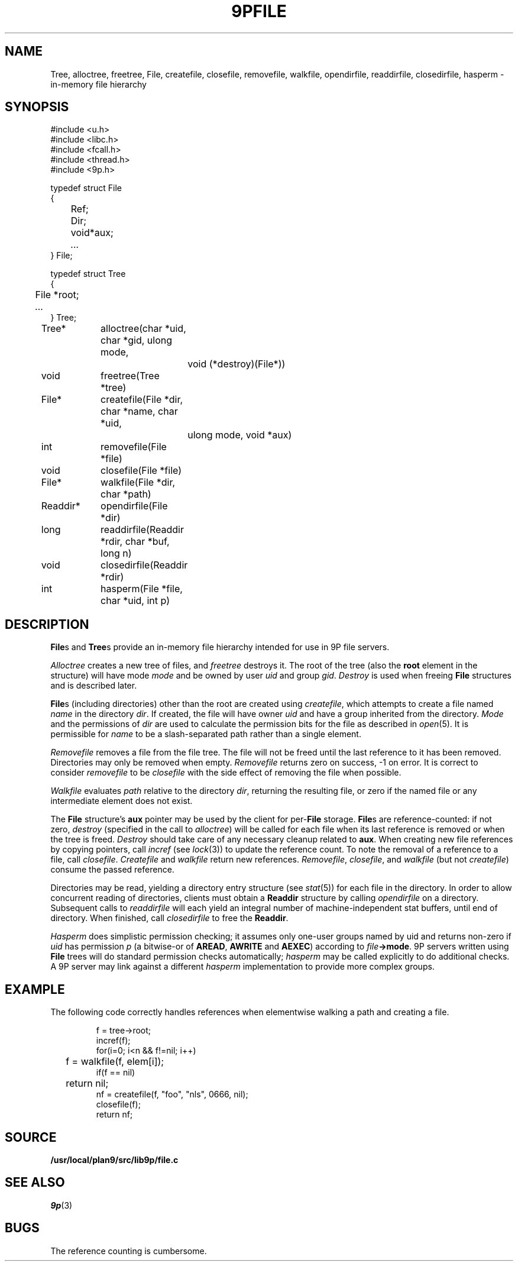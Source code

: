 .TH 9PFILE 3
.SH NAME
Tree, alloctree, freetree,
File, createfile, closefile, removefile, walkfile,
opendirfile, readdirfile, closedirfile, hasperm \- in-memory file hierarchy
.SH SYNOPSIS
.ft L
.nf
#include <u.h>
#include <libc.h>
#include <fcall.h>
#include <thread.h>
#include <9p.h>
.fi
.PP
.ft L
.nf
.ta \w'\fLFile 'u
typedef struct File
{
	Ref;
	Dir;
	void	*aux;
	\fI...\fP
} File;
.fi
.PP
.ft L
.nf
.ta \w'\fLTree 'u
typedef struct Tree
{
	File *root;
	\fI...\fP
} Tree;
.fi
.PP
.ft L
.nf
.ta \w'\fLReaddir* 'u +4n +4n
Tree*	alloctree(char *uid, char *gid, ulong mode,
				void (*destroy)(File*))
void	freetree(Tree *tree)
File*	createfile(File *dir, char *name, char *uid,
				ulong mode, void *aux)
int	removefile(File *file)
void	closefile(File *file)
File*	walkfile(File *dir, char *path)
Readdir*	opendirfile(File *dir)
long	readdirfile(Readdir *rdir, char *buf, long n)
void	closedirfile(Readdir *rdir)
int	hasperm(File *file, char *uid, int p)
.fi
.SH DESCRIPTION
.BR File s
and
.BR Tree s
provide an in-memory file hierarchy 
intended for use in 9P file servers.
.PP
.I Alloctree
creates a new tree of files, and
.I freetree
destroys it.
The root of the tree
(also the
.B root
element in the structure)
will have mode
.I mode
and be owned by user
.I uid
and group
.IR gid .
.I Destroy
is used when freeing 
.B File 
structures and is described later.
.PP
.BR File s
(including directories)
other than the root are created using
.IR createfile ,
which attempts to create a file named
.I name
in the directory
.IR dir .
If created, the file will have owner
.I uid 
and have a group inherited from
the directory.
.I Mode
and the permissions of 
.I dir
are used to calculate the permission bits for
the file as described in
.IR open (5).
It is permissible for
.I name
to be a slash-separated path rather than a single element.
.PP
.I Removefile
removes a file from the file tree.
The file will not be freed until the last
reference to it has been removed.
Directories may only be removed when empty.
.I Removefile
returns zero on success, \-1 on error.
It is correct to consider
.I removefile
to be
.I closefile
with the side effect of removing the file
when possible.
.PP
.I Walkfile
evaluates
.I path
relative to the directory
.IR dir ,
returning the resulting file,
or zero if the named file or any intermediate element
does not exist.
.PP
The 
.B File
structure's
.B aux
pointer may be used by the client
for
.RB per- File
storage.
.BR File s
are reference-counted: if not zero,
.I destroy
(specified in the call to
.IR alloctree )
will be called for each file when its 
last reference is removed or when the tree is freed.
.I Destroy
should take care of any necessary cleanup related to
.BR aux .
When creating new file references by copying pointers,
call 
.I incref
(see
.IR lock (3))
to update the reference count.
To note the removal of a reference to a file, call
.IR closefile .
.I Createfile
and
.I walkfile 
return new references.
.IR Removefile ,
.IR closefile ,
and
.I walkfile
(but not
.IR createfile )
consume the passed reference.
.PP
Directories may be read, yielding a directory entry structure
(see
.IR stat (5))
for each file in the directory.
In order to allow concurrent reading of directories,
clients must obtain a
.B Readdir
structure by calling 
.I opendirfile
on a directory.
Subsequent calls to
.I readdirfile
will each yield an integral number of machine-independent
stat buffers, until end of directory.
When finished, call
.I closedirfile
to free the
.BR Readdir .
.PP
.I Hasperm
does simplistic permission checking; it assumes only
one-user groups named by uid and returns non-zero if
.I uid
has permission 
.I p
(a bitwise-or of
.BR AREAD ,
.BR AWRITE
and
.BR AEXEC )
according to
.IB file ->mode \fR.
9P servers written using
.B File
trees will do standard permission checks automatically;
.I hasperm
may be called explicitly to do additional checks.
A 9P server may link against a different
.I hasperm
implementation to provide more complex groups.
.SH EXAMPLE
The following code correctly handles references
when elementwise walking a path and creating a file.
.IP
.EX
f = tree->root;
incref(f);
for(i=0; i<n && f!=nil; i++)
	f = walkfile(f, elem[i]);
if(f == nil)
	return nil;
nf = createfile(f, "foo", "nls", 0666, nil);
closefile(f);
return nf;
.EE
.SH SOURCE
.B /usr/local/plan9/src/lib9p/file.c
.SH SEE ALSO
.IR 9p (3)
.SH BUGS
The reference counting is cumbersome.
